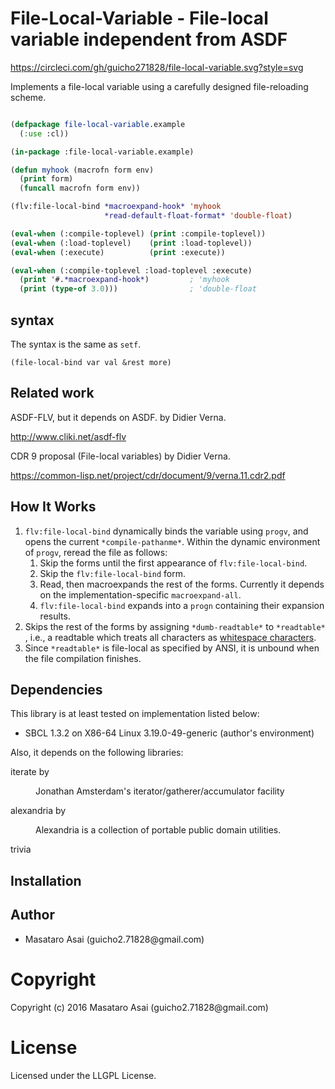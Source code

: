 
* File-Local-Variable  - File-local variable independent from ASDF

[[https://circleci.com/gh/guicho271828/file-local-variable][https://circleci.com/gh/guicho271828/file-local-variable.svg?style=svg]]

Implements a file-local variable using a carefully designed file-reloading scheme.

#+BEGIN_SRC lisp

(defpackage file-local-variable.example
  (:use :cl))

(in-package :file-local-variable.example)

(defun myhook (macrofn form env)
  (print form)
  (funcall macrofn form env))

(flv:file-local-bind *macroexpand-hook* 'myhook
                     *read-default-float-format* 'double-float)

(eval-when (:compile-toplevel) (print :compile-toplevel))
(eval-when (:load-toplevel)    (print :load-toplevel))
(eval-when (:execute)          (print :execute))

(eval-when (:compile-toplevel :load-toplevel :execute)
  (print '#.*macroexpand-hook*)         ; 'myhook
  (print (type-of 3.0)))                ; 'double-float

#+END_SRC

** syntax

The syntax is the same as =setf=.

: (file-local-bind var val &rest more)

** Related work

ASDF-FLV, but it depends on ASDF. by Didier Verna.

http://www.cliki.net/asdf-flv

CDR 9 proposal (File-local variables) by Didier Verna.

https://common-lisp.net/project/cdr/document/9/verna.11.cdr2.pdf

** How It Works

1. =flv:file-local-bind= dynamically binds the variable using =progv=, and
   opens the current =*compile-pathanme*=. Within the dynamic environment
   of =progv=, reread the file as follows:
   1. Skip the forms until the first appearance of =flv:file-local-bind=.
   2. Skip the =flv:file-local-bind= form.
   3. Read, then macroexpands the rest of the forms. Currently it depends
      on the implementation-specific =macroexpand-all=.
   4. =flv:file-local-bind= expands into a =progn= containing their
      expansion results.
2. Skips the rest of the forms by assigning =*dumb-readtable*= to
   =*readtable*= , i.e., a readtable which treats all characters
   as [[http://www.lispworks.com/documentation/HyperSpec/Body/02_ad.htm][whitespace characters]].
3. Since =*readtable*= is file-local as specified by ANSI, it is unbound when the file
   compilation finishes.

** Dependencies

This library is at least tested on implementation listed below:

+ SBCL 1.3.2 on X86-64 Linux  3.19.0-49-generic (author's environment)

Also, it depends on the following libraries:

+ iterate by  ::
    Jonathan Amsterdam's iterator/gatherer/accumulator facility

+ alexandria by  ::
    Alexandria is a collection of portable public domain utilities.

+ trivia  ::
    



** Installation


** Author

+ Masataro Asai (guicho2.71828@gmail.com)

* Copyright

Copyright (c) 2016 Masataro Asai (guicho2.71828@gmail.com)


* License

Licensed under the LLGPL License.



